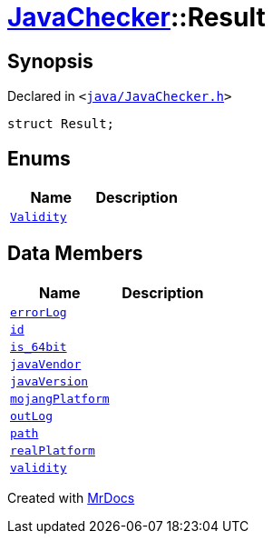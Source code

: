 [#JavaChecker-Result]
= xref:JavaChecker.adoc[JavaChecker]::Result
:relfileprefix: ../
:mrdocs:


== Synopsis

Declared in `&lt;https://github.com/PrismLauncher/PrismLauncher/blob/develop/launcher/java/JavaChecker.h#L15[java&sol;JavaChecker&period;h]&gt;`

[source,cpp,subs="verbatim,replacements,macros,-callouts"]
----
struct Result;
----

== Enums
[cols=2]
|===
| Name | Description 

| xref:JavaChecker/Result/Validity.adoc[`Validity`] 
| 

|===
== Data Members
[cols=2]
|===
| Name | Description 

| xref:JavaChecker/Result/errorLog.adoc[`errorLog`] 
| 

| xref:JavaChecker/Result/id.adoc[`id`] 
| 

| xref:JavaChecker/Result/is_64bit.adoc[`is&lowbar;64bit`] 
| 

| xref:JavaChecker/Result/javaVendor.adoc[`javaVendor`] 
| 

| xref:JavaChecker/Result/javaVersion.adoc[`javaVersion`] 
| 

| xref:JavaChecker/Result/mojangPlatform.adoc[`mojangPlatform`] 
| 

| xref:JavaChecker/Result/outLog.adoc[`outLog`] 
| 

| xref:JavaChecker/Result/path.adoc[`path`] 
| 

| xref:JavaChecker/Result/realPlatform.adoc[`realPlatform`] 
| 

| xref:JavaChecker/Result/validity.adoc[`validity`] 
| 

|===





[.small]#Created with https://www.mrdocs.com[MrDocs]#
